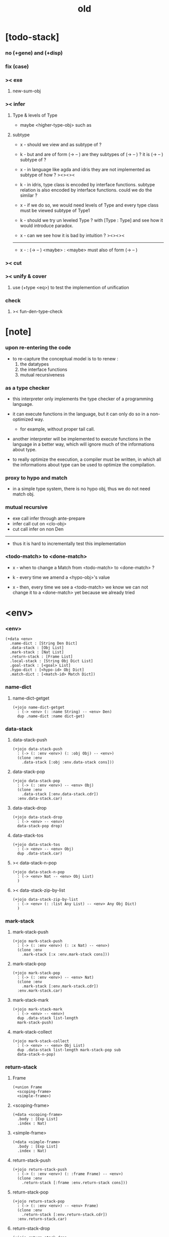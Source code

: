 #+title: old

* [todo-stack]

*** no (+gene) and (+disp)

*** fix (case)

*** >< exe

***** new-sum-obj

*** >< infer

***** Type & levels of Type

      - maybe <higher-type-obj>
        such as <<type>> <<functor>> <<monad>>

***** subtype

      - x -
        should we view <<functor>> and <<monad>>
        as subtype of <<type>> ?

      - k -
        but <<functor>> and <<monad>>
        are of form (-> <<type>> -- <<type>>)
        are they subtypes of (-> <<type>> -- <<type>>) ?
        it is (-> <<type>> -- <<type>>) subtype of <<type>> ?

      - x -
        in language like agda and idris
        they are not implemented as subtype of <<type>>
        how ?
        ><><><

      - k -
        in idris, type class is encoded by interface functions.
        subtype relation is also encoded by interface functions.
        could we do the similar ?

      - x -
        if we do so,
        we would need levels of Type
        and every type class must be viewed subtype of Type1

      - k -
        should we try un leveled Type ?
        with [Type : Type]
        and see how it would introduce paradox.

      - x -
        can we see how it is bad by intuition ?
        ><><><

      ------

      - x -
        <<monad>> : (-> <<type>> -- <<type>>)
        <maybe> : <<monad>>
        <maybe> must also of form (-> <<type>> -- <<type>>)

*** >< cut

*** >< unify & cover

***** use (+type <eq>) to test the implemention of unification

*** check

***** >< fun-den-type-check

* [note]

*** upon re-entering the code

    - to re-capture the conceptual model
      is to to renew :
      1. the datatypes
      2. the interface functions
      3. mutual recursiveness

*** as a type checker

    - this interpreter only implements
      the type checker of a programming language.

    - it can execute functions in the language,
      but it can only do so in a non-optimized way.

      - for example, without proper tail call.

    - another interpreter will be implemented
      to execute functions in the language
      in a better way, which will ignore
      much of the informations about type.

    - to really optimize the execution,
      a compiler must be written,
      in which all the informations about type
      can be used to optimize the compilation.

*** proxy to hypo and match

    - in a simple type system,
      there is no hypo obj,
      thus we do not need match obj.

*** mutual recursive

    - exe call infer through ante-prepare
    - infer call cut on <clo-obj>
    - cut call infer on non Den

    ------

    - thus it is hard to incrementally test this implementation

*** <todo-match> to <done-match>

    - x -
      when to change a Match from <todo-match> to <done-match> ?

    - k -
      every time we amend a <hypo-obj>'s value

    - x -
      then, every time we see a <todo-match>
      we know we can not change it to a <done-match> yet
      because we already tried

* <env>

*** <env>

    #+begin_src jojo
    (+data <env>
      .name-dict : [String Den Dict]
      .data-stack : [Obj List]
      .mark-stack : [Nat List]
      .return-stack : [Frame List]
      .local-stack : [String Obj Dict List]
      .goal-stack : [<goal> List]
      .hypo-dict : [<hypo-id> Obj Dict]
      .match-dict : [<match-id> Match Dict])
    #+end_src

*** name-dict

***** name-dict-getget

      #+begin_src jojo
      (+jojo name-dict-getget
        : (-> <env> (: :name String) -- <env> Den)
        dup .name-dict :name dict-get)
      #+end_src

*** data-stack

***** data-stack-push

      #+begin_src jojo
      (+jojo data-stack-push
        : (-> (: :env <env>) (: :obj Obj) -- <env>)
        (clone :env
          .data-stack [:obj :env.data-stack cons]))
      #+end_src

***** data-stack-pop

      #+begin_src jojo
      (+jojo data-stack-pop
        : (-> (: :env <env>) -- <env> Obj)
        (clone :env
          .data-stack [:env.data-stack.cdr])
        :env.data-stack.car)
      #+end_src

***** data-stack-drop

      #+begin_src jojo
      (+jojo data-stack-drop
        : (-> <env> -- <env>)
        data-stack-pop drop)
      #+end_src

***** data-stack-tos

      #+begin_src jojo
      (+jojo data-stack-tos
        : (-> <env> -- <env> Obj)
        dup .data-stack.car)
      #+end_src

***** >< data-stack-n-pop

      #+begin_src jojo
      (+jojo data-stack-n-pop
        : (-> <env> Nat -- <env> Obj List)
        )
      #+end_src

***** >< data-stack-zip-by-list

      #+begin_src jojo
      (+jojo data-stack-zip-by-list
        : (-> <env> (: :list Any List) -- <env> Any Obj Dict)
        )
      #+end_src

*** mark-stack

***** mark-stack-push

      #+begin_src jojo
      (+jojo mark-stack-push
        : (-> (: :env <env>) (: :x Nat) -- <env>)
        (clone :env
          .mark-stack [:x :env.mark-stack cons]))
      #+end_src

***** mark-stack-pop

      #+begin_src jojo
      (+jojo mark-stack-pop
        : (-> (: :env <env>) -- <env> Nat)
        (clone :env
          .mark-stack [:env.mark-stack.cdr])
        :env.mark-stack.car)
      #+end_src

***** mark-stack-mark

      #+begin_src jojo
      (+jojo mark-stack-mark
        : (-> <env> -- <env>)
        dup .data-stack list-length
        mark-stack-push)
      #+end_src

***** mark-stack-collect

      #+begin_src jojo
      (+jojo mark-stack-collect
        : (-> <env> -- <env> Obj List)
        dup .data-stack list-length mark-stack-pop sub
        data-stack-n-pop)
      #+end_src

*** return-stack

***** Frame

      #+begin_src jojo
      (+union Frame
        <scoping-frame>
        <simple-frame>)
      #+end_src

***** <scoping-frame>

      #+begin_src jojo
      (+data <scoping-frame>
        .body : [Exp List]
        .index : Nat)
      #+end_src

***** <simple-frame>

      #+begin_src jojo
      (+data <simple-frame>
        .body : [Exp List]
        .index : Nat)
      #+end_src

***** return-stack-push

      #+begin_src jojo
      (+jojo return-stack-push
        : (-> (: :env <env>) (: :frame Frame) -- <env>)
        (clone :env
          .return-stack [:frame :env.return-stack cons]))
      #+end_src

***** return-stack-pop

      #+begin_src jojo
      (+jojo return-stack-pop
        : (-> (: :env <env>) -- <env> Frame)
        (clone :env
          .return-stack [:env.return-stack.cdr])
        :env.return-stack.car)
      #+end_src

***** return-stack-drop

      #+begin_src jojo
      (+jojo return-stack-drop
        : (-> <env> -- <env>)
        return-stack-pop drop)
      #+end_src

***** return-stack-tos

      #+begin_src jojo
      (+jojo return-stack-tos
        : (-> <env> -- <env> Frame)
        dup .return-stack.car)
      #+end_src

***** top-frame-finished?

      #+begin_src jojo
      (+jojo top-frame-finished?
        : (-> <env> -- <env> Bool)
        return-stack-tos :frame!
        :frame.index :frame.body list-length eq?)
      #+end_src

***** top-frame-next-exp

      #+begin_src jojo
      (+jojo top-frame-next-exp
        : (-> <env> -- <env> Exp)
        return-stack-pop :frame!
        (clone :frame
          .index [:frame.index inc])
        return-stack-push
        :frame.body :frame.index list-ref)
      #+end_src

*** >< local-stack

***** >< local-stack-push

***** >< local-stack-pop

***** >< local-stack-drop

***** >< local-stack-tos

***** local-get

      #+begin_src jojo
      (+jojo local-get dict-get)
      #+end_src

***** local-set

      #+begin_src jojo
      (+jojo local-set
        : (-> String Obj Dict
              (: :local-name String)
              (: :obj Obj)
           -- String Obj Dict)
        (dict :local-name :obj)
        dict-update)
      #+end_src

***** new-local-scope

      #+begin_src jojo
      (+jojo new-local-scope
        : (-> <env> -- <env>)
        (dict) local-stack-push)
      #+end_src

*** goal-stack

***** <goal>

      #+begin_src jojo
      (+data <goal>
        .lhs : [Obj List]
        .rhs : [Obj List]
        .index : Nat)
      #+end_src

*** hypo-dict

***** >< hypo-dict-find -- one step

      #+begin_src jojo
      (+jojo hypo-dict-find
        : (-> <env> <hypo-obj>
           -- <env> (+ Obj true
                     | false))
        ><)
      #+end_src

*** match-dict

***** >< match-dict-get

      #+begin_src jojo
      (+jojo match-dict-get
        : (-> <env> <match-obj>
           -- <env> Match)
       ><)
      #+end_src

* Exp

*** [note] Exp

    - each Exp implement
      1. exe
      2. cut -- for Exp can occur in body

*** Exp

    #+begin_src jojo
    (+union Exp
      <call-exp>
      <get-local-exp>
      <set-local-exp>
      <clo-exp>
      <arrow-exp>
      <match-exp>
      Ins)

    (+type exp-t : type-tt
      call-exp : (-> .name : string-t -- exp-t)
      get-local-exp : (-> .name : string-t -- exp-t)
      set-local-exp : (-> .name : string-t -- exp-t)
      clo-exp : (-> .body : [exp-t list-t] -- exp-t)
      arrow-exp : (-> .ante : [exp-t list-t]
                      .succ : [exp-t list-t] -- exp-t)
      match-exp : (-> .arg : [exp-t list-t]
                      .clause-dict : [string-t clo-exp-t dict-t]
                   -- exp-t))

    (+data exp-t : type-tt
      call-exp [.name : string-t]
      get-local-exp [.name : string-t]
      set-local-exp [.name : string-t]
      clo-exp [.body : exp-t list-t]
      arrow-exp [.ante : exp-t list-t
                 .succ : exp-t list-t]
      match-exp [.arg : exp-t list-t
                 .clause-dict : string-t clo-exp-t dict-t])

    (+data exp-t : type-tt
      call-exp
      [.name : string-t]
      get-local-exp
      [.name : string-t]
      set-local-exp
      [.name : string-t]
      clo-exp
      [.body : exp-t list-t]
      arrow-exp
      [.ante : exp-t list-t
       .succ : exp-t list-t]
      match-exp
      [.arg : exp-t list-t
       .clause-dict : string-t clo-exp-t dict-t])
    #+end_src

*** about eval

***** list-eval

      #+begin_src jojo
      (+jojo list-eval
        : (-> (: :env <env>) (: :exp-list Exp List) -- <env>)
        :env .return-stack list-length :base!
        (create <simple-frame>
           .body :exp-list
           .index 0)
        return-stack-push
        :env :base eval-with-base)
      #+end_src

***** eval-with-base

      #+begin_src jojo
      (+jojo eval-with-base
        : (-> <env> (: :base Nat) -- <env>)
        (when [dup .return-stack list-length :base equal? not]
          eval-one-step :base recur))
      #+end_src

***** eval-one-step -- pop rs

      #+begin_src jojo
      (note it is assumed that
        there is at least one step to exe)

      (+jojo eval-one-step
        : (-> <env> -- <env>)
        (if top-frame-finished?
          (case return-stack-pop
            <scoping-frame> local-stack-drop
            <simple-frame> nop)
          [top-frame-next-exp exe]))
      #+end_src

*** about collect

***** collect-obj-list

      #+begin_src jojo
      (+jojo collect-obj-list
        : (-> <env> Exp List -- <env> Obj List)
        swap mark-stack-mark
        swap list-eval
        mark-stack-collect)
      #+end_src

***** collect-obj

      #+begin_src jojo
      (+jojo collect-obj
        : (-> <env> List -- <env> Obj)
        null cons
        collect-obj-list
        car)
      #+end_src

*** exe -- might push rs

    #+begin_src jojo
    (+gene exe
      : (-> <env> (: :exp Exp) -- <env>)
      "- exe fail" p nl
      "  :exp = " p :exp p nl
      error)
    #+end_src

*** exe -- inline

    #+begin_src jojo
    (+fun exe
      : (-> <env> (: :exp Exp) -- <env>)
      (case :exp
        (<call-exp>
         :exp.name name-dict-getget den-exe)
        (<get-local-exp>
         local-stack-tos :exp.local-name local-get
         data-stack-push)
        (<set-local-exp>
         data-stack-pop :obj!
         local-stack-pop :exp.local-name :obj local-set
         local-stack-push)
        (<clo-exp>
         (create <clo-obj>
           .locals local-stack-tos
           .body [:exp.body])
         data-stack-push)
        (<arrow-exp>
         (create <arrow-obj>
           .ante [:exp.ante collect-obj-list]
           .succ [:exp.succ collect-obj-list])
         data-stack-push)
        (<match-exp>
         :exp.arg collect-obj-list car
         :exp obj-match)))
    #+end_src

*** [note] cut

    - to cut a function
      we only need to use the arrow of the function.

    - to cut the arrow of a function
      is to unify its antecedent
      with the objects in the data-stack,
      and return its succedent as return value.

      - the the values of objects
        is unified with values of the antecedent.
        thus it is a value-value unification.
        [v-v-uni]

    - to cut a hypo
      is to push this objects into data-stack
      and use its type as object.

    - to cut a data such as {succ}
      we must infer its type,
      i.e. an arrow object

    ------

    - x -
      when cutting a <fun-den>
      the argument in the ds might be <sum-obj>
      the result of the cut must also be <sum-obj>

*** cut

    #+begin_src jojo
    (+gene cut
      : (-> (: :env <env>) (: :exp Exp) -- <env>)
      error)
    #+end_src

*** >< list-cut

    #+begin_src jojo
    (+jojo list-cut
      : (-> <env> (: :exp-list Exp List) -- <env>)
      )
    #+end_src

*** <call-exp>

    #+begin_src jojo
    (+data <call-exp>
      .name : String)
    #+end_src

*** <call-exp> exe

    #+begin_src jojo
    (+disp exe : (-> <env> (: :exp <call-exp>) -- <env>)
      :exp.name name-dict-getget den-exe)
    #+end_src

*** <get-local-exp>

    #+begin_src jojo
    (+data <get-local-exp>
      .local-name : String)
    #+end_src

*** <get-local-exp> exe

    #+begin_src jojo
    (+disp exe
      : (-> <env> (: :exp <get-local-exp>) -- <env>)
      local-stack-tos :exp.local-name local-get
      data-stack-push)
    #+end_src

*** <set-local-exp>

    #+begin_src jojo
    (+data <set-local-exp>
      .local-name : String)
    #+end_src

*** <set-local-exp> exe

    #+begin_src jojo
    (+disp exe
      : (-> <env> (: :exp <set-local-exp>) -- <env>)
      data-stack-pop :obj!
      local-stack-pop :exp.local-name :obj local-set
      local-stack-push)
    #+end_src

*** <clo-exp>

    #+begin_src jojo
    (+data <clo-exp>
      .body : [Exp List])
    #+end_src

*** <clo-exp> exe

    #+begin_src jojo
    (+disp exe
      : (-> <env> (: :exp <clo-exp>) -- <env>)
      (create <clo-obj>
        .locals local-stack-tos
        .body [:exp.body])
      data-stack-push)
    #+end_src

*** <arrow-exp>

    #+begin_src jojo
    (+data <arrow-exp>
      .ante : [Exp List]
      .succ : [Exp List])
    #+end_src

*** <arrow-exp> exe

    #+begin_src jojo
    (+disp exe
      : (-> <env> (: :exp <arrow-exp>) -- <env>)
      (create <arrow-obj>
        .ante [:exp.ante collect-obj-list]
        .succ [:exp.succ collect-obj-list])
      data-stack-push)
    #+end_src

*** <match-exp>

    #+begin_src jojo
    (+data <match-exp>
      .arg : [Exp List]
      .clause-dict : [String <clo-exp> Dict])
    #+end_src

*** <match-exp> exe

    #+begin_src jojo
    (+disp exe
      : (-> <env> (: :exp <match-exp>) -- <env>)
      :exp.arg collect-obj-list car
      :exp obj-match)
    #+end_src

*** [note] obj-match

    - when .arg of <match-exp> eval to

      1. <data-cons-obj>
         by the name of the cons
         we can decide which branch to go

      2. <hypo-obj>
         if <hypo-obj> has not bound to value
         we can not decide which branch to go
         a new <match-obj> will be created

*** >< obj-match

    #+begin_src jojo
    (+jojo obj-match
      : (-> <env>
            (: :obj Obj)
            (: :match-exp <match-exp>)
         -- <env>)
      (case :obj
        <data-cons-obj>
        [:obj.data-cons-name
         :match-exp.clause-dict
         dict-get collect-obj
         clo-obj-apply]
        <hypo-obj>
        (if [:obj hypo-dict-find]
          [:match-exp recur]
          [:obj :match-exp new-match-obj
           data-stack-push])
        <match-obj>
        [><><><]
        else error))
    #+end_src

*** new-match-obj

    #+begin_src jojo
    (+jojo new-match-obj
      : (-> <env>
            (: :obj <hypo-obj>)
            (: :match-exp <match-exp>)
         -- <env> <match-obj>)
      :match-exp.clause-dict eval-clause-dict :clause-dict!
      :obj :clause-dict new-sum-obj :sum-obj!
      (create <todo-match>
        .type :sum-obj
        .arg :obj
        .clause-dict :clause-dict))
    #+end_src

*** >< eval-clause-dict

    #+begin_src jojo
    (+jojo eval-clause-dict
      : (-> <env> String <clo-exp> Dict
         -- <env> String <clo-obj> Dict))
    #+end_src

*** [note] new-sum-obj

    - given the data-constructor
      ><><>< hypo argument
      the type of each branch of a (match) can be known

*** >< new-sum-obj

    #+begin_src jojo
    (+jojo new-sum-obj
      : (-> <env>
            (: :obj <hypo-obj>)
            (: :clause-dict [String <clo-obj> Dict])
         -- <env> <sum-obj>)
       )
    #+end_src

*** >< clo-obj-apply

    #+begin_src jojo
    (+jojo clo-obj-apply
      : (-> <env> <clo-obj> -- <env>)
      )
    #+end_src

* >< Ins

*** [note] Ins

    - 'Ins' denotes 'instruction'

    - an Ins is a special Exp
      in the sense that
      as a data it has no fields

*** [note] about hypothetically constructed object

    - in oop,
      when you ask for a new object of a class,
      the init function of the class is used
      to form an object of that class.
      [the init function might takes arguments]

    - in jojo,
      when you ask for a new object of a type,

      1. the type might has many data-constructors,
         we do not know
         which data-constructors should be used,
         thus a hypo will be created.

      2. the type might has only one data-constructor.
         but it takes arguments,
         we do not have the arguments yet,
         thus a hypo will be created.

*** [note] <suppose-ins>

    - [:n : <nat>]
      compiles to
      [<nat> suppose dup :n! infer]

    - two occurences of [<nat> suppose]
      create two different <hypo-obj>s.

*** <suppose-ins>

    #+begin_src jojo
    (+data <suppose-ins>)
    #+end_src

*** <suppose-ins> exe

    #+begin_src jojo
    (+disp exe
      : (-> <env> (: :ins <suppose-ins>) -- <env>)
      data-stack-pop :type!
      generate-hypo-id :hypo-id!
      (create <hypo-type-obj>
        .hypo-id :hypo-id
        .type :type)
      :hypo-type-obj!
      (create <hypo-obj>
        .hypo-id :hypo-id
        .hypo-type :hypo-type-obj)
      data-stack-push)
    #+end_src

*** >< <dup-ins>

*** <infer-ins>

    #+begin_src jojo
    (+data <infer-ins>)
    #+end_src

*** >< <infer-ins> exe

    #+begin_src jojo
    (+disp exe
      : (-> <env> (: :ins <infer-ins>)-- <env>)
      )
    #+end_src

*** >< <apply-ins>

* Den

*** [note] Den

    - each Den must implement
      1. den-exe
      2. den-cut

*** Den

    #+begin_src jojo
    (+union Den
      <fun-den>
      <data-cons-den>
      <type-cons-den>)
    #+end_src

*** den-exe

    #+begin_src jojo
    (+gene den-exe
      : (-> (: :env <env>) (: :den Den) -- <env>)
      "- den-exe fail" p nl
      "  unknown den : " p :den p nl
      error)
    #+end_src

*** >< den-cut

    #+begin_src jojo
    (+gene den-cut
      ><)
    #+end_src

*** [note] <fun-den>

    - to execute a function
      is to apply a function
      to objects in the data-stack.

    - when you execute a function,
      a new arrow object will be created
      from the type of the function.

    - the antecedent is used
      to do an unification with the objects in the data-stack.

    - note that,
      new-frame will be formed for each function call,
      to give them new scope for local bindings.

*** <fun-den>

    #+begin_src jojo
    (+data <fun-den>
      .type : <arrow-exp>
      .body : [Exp List])
    #+end_src

*** <fun-den> den-exe

    #+begin_src jojo
    (+disp den-exe
      : (-> <env> (: :den <fun-den>) -- <env>)
      new-local-scope
      :den.type collect-obj :type!
      :type.ante ante-prepare
      :type.ante ante-correspond
      (create <scoping-frame>
        .body :den.body
        .index 0)
      return-stack-push)
    #+end_src

*** <data-cons-den>

    #+begin_src jojo
    (+data <data-cons-den>
      .type : Exp
      .data-cons-name : String
      .field-name-list : [String List]
      .type-cons-name : String)
    #+end_src

*** <data-cons-den> den-exe

    #+begin_src jojo
    (+disp den-exe
      : (-> <env> (: :den <data-cons-den>)
         -- <env>)
      :den.type collect-obj :type!
      :type.ante ante-prepare
      :den.field-name-list data-stack-zip-by-list :fields!
      (create <data-cons-obj>
        .type :type type->return-type
        .data-cons-name :den.data-cons-name
        .fields :fields)
      data-stack-push)
    #+end_src

*** <type-cons-den>

    #+begin_src jojo
    (+data <type-cons-den>
      .type : Exp
      .type-cons-name : String
      .field-name-list : [String List]
      .data-cons-name-list : [String List])
    #+end_src

*** <type-cons-den> den-exe

    #+begin_src jojo
    (+disp den-exe
      : (-> <env> (: :den <type-cons-den>)
         -- <env>)
      :den.type collect-obj :type!
      :type.ante ante-prepare
      :den.field-name-list data-stack-zip-by-list :fields!
      (create <type-cons-obj>
        .type :type type->return-type
        .type-cons-name :den.type-cons-name
        .fields :fields)
      data-stack-push)
    #+end_src

*** [note] ante-prepare

    1. get Obj List from ds of length of ante

    2. Obj List infer and unifiy with ante

       - this unification can let us write less types.
         for example, if we know 'add' is going to be applied
         to :x, we do not need to assert [:x : <nat>]

       - this unification might be part of the type-checking,
         because function application
         can happen during type-checking.
         if it fails, type-check fails.

       - data-constructors are special functions.
         thus they also do such unification.

*** ante-prepare

    #+begin_src jojo
    (+jojo ante-prepare
      : (-> <env> (: :ante Obj List) -- <env>)
      :ante list-length data-stack-n-pop :obj-list!
      :obj-list {infer} list-map :ante list-unifiy)
    #+end_src

*** [note] ante-correspond

    1. for <hypo-type-obj> in ante
       type->obj and unifiy with corresponding Obj

    2. put those Obj s
       that not correspond with <hypo-type-obj>
       back to ds

    ------

    - note that, in ante,
      the occurance of <hypo-type-obj>,
      is used as a criterion to take value out of ds.
      - not the occurance of local name.

*** >< ante-correspond

    #+begin_src jojo
    (+jojo ante-correspond
      : (-> <env> (: :ante Obj List) -- <env>)
      )
    #+end_src

*** type->return-type

    #+begin_src jojo
    (+jojo type->return-type
      : (-> Obj -- Obj)
      (when [dup arrow-obj?]
        .succ .car))
    #+end_src

* Obj

*** [note] Obj

    - each Obj must implement
      1. infer
      2. cover
      3. unify

*** Obj

    #+begin_src jojo
    (+union Obj
      <data-cons-obj> <type-cons-obj>
      <clo-obj> <arrow-obj>
      <hypo-obj> <hypo-type-obj>
      <match-obj> <sum-obj>)
    #+end_src

*** infer

    #+begin_src jojo
    (+gene infer
      : (-> (: :env <env>) (: :obj Obj) -- <env> Obj)
      error)
    #+end_src

*** [note] sub term lattice & subtype relation

    - ><

*** >< list-unifiy

    #+begin_src jojo
    (+jojo list-unifiy
      : (-> <env> (: :l Obj List) (: :r Obj List) -- <env>)
      )
    #+end_src

*** >< unify-one-step

    #+begin_src jojo
    (+jojo unify-one-step
      : (-> <env> -- <env>)
      )
    #+end_src

*** unify

    #+begin_src jojo
    (+gene unify
      : (-> <env> Obj Obj -- <env>)
      )
    #+end_src

*** list-cover

    #+begin_src jojo
    (+jojo list-cover
      : (-> <env> Obj List Obj List
         -- <env>))
    #+end_src

*** <data-cons-obj>

    #+begin_src jojo
    (+data <data-cons-obj>
      .type : <type-cons-obj>
      .data-cons-name : String
      .fields : [String Obj Dict])
    #+end_src

*** >< <data-cons-obj> infer

    #+begin_src jojo
    (+disp infer
     : (-> <env> <data-cons-obj>
        -- <env> <type-cons-obj>)
     )
    #+end_src

*** <type-cons-obj>

    #+begin_src jojo
    (+data <type-cons-obj>
      .type : <higher-type-obj>
      .type-cons-name : String
      .fields : [String Obj Dict])
    #+end_src

*** >< <type-cons-obj> infer

    #+begin_src jojo
    (+disp infer
     : (-> <env> <type-cons-obj>
        -- <env> <type-cons-obj>))
    #+end_src

*** <clo-obj>

    #+begin_src jojo
    (+data <clo-obj>
      .locals : [String Obj Dict]
      .body : [Exp List])
    #+end_src

*** >< <clo-obj> infer

    #+begin_src jojo
    (note every time the the type of a closure is asked for,
      we use the body of the closure
      to construct a new arrow object.)

    (+disp infer
     : (-> <env> <clo-obj>
        -- <env> <arrow-obj>))
    #+end_src

*** <arrow-obj>

    #+begin_src jojo
    (+data <arrow-obj>
      .ante : [Obj List]
      .succ : [Obj List])
    #+end_src

*** >< <arrow-obj> infer

    #+begin_src jojo
    (+disp infer
     : (-> <env> <arrow-obj>
        -- <env> <arrow-obj>))
    #+end_src

*** [note] <hypo-obj> & <hypo-type-obj>

    - <hypo-obj> is the hero of unification.

    - <hypo-obj> denotes "hypothetically constructed object"
      whose type is known, but value is unknown for now.

      - a phrase learned from Arend Heyting
        << Intuitionistic Views on the Nature of Mathematics >>

    - in the future,
      unification-stack will be used
      to bind <hypo-obj>'s value.

      - a <hypo-obj> can be viewed as a proxy to actual Obj
        [through unification-stack].

    - be careful about
      'information non-decreasing principle'
      when asked for the type of a <hypo-obj>
      we must maintain the type is of which <hypo-obj>.

      thus <hypo-type-obj> is used

    - <hypo-obj> infer <hypo-type-obj>
      <hypo-type-obj> type->obj <hypo-obj>

      - note that
        <hypo-type-obj> is the only Obj
        which 'type->obj' can applied to

*** <hypo-id>

    #+begin_src jojo
    (+data <hypo-id>
      .id : String)
    #+end_src

*** <hypo-obj>

    #+begin_src jojo
    (+data <hypo-obj>
      .hypo-id : <hypo-id>
      .hypo-type : <hypo-type-obj>)
    #+end_src

*** >< <arrow-obj> infer

    #+begin_src jojo
    (+disp infer
      : (-> <env> <hypo-obj>
         -- <env> <hypo-type-obj>))
    #+end_src

*** <hypo-type-obj>

    #+begin_src jojo
    (+data <hypo-type-obj>
      .hypo-id : <hypo-id>
      .type : Obj)
    #+end_src

*** >< <hypo-type-obj> infer

    #+begin_src jojo
    (+disp infer
      : (-> <env> <hypo-type-obj>
         -- <env> ><><><))
    #+end_src

*** >< hypo-type-obj->hypo-obj

    #+begin_src jojo
    (+jojo hypo-type-obj->hypo-obj
      : (-> <env> <hypo-type-obj>
         -- <env> <hypo-obj>))
    #+end_src

*** [note] <match-obj> & <sum-obj>

    - <match-obj> proxy to Match
      for the state of Match
      might can change from <todo-match> to <done-match>

    - the type of <todo-match>
      is <sum-obj>

    - the type of <done-match>
      is one branch of the <sum-obj>

*** <match-id>

    #+begin_src jojo
    (+data <match-id>
      .id : String)
    #+end_src

*** <match-obj>

    #+begin_src jojo
    (+data <match-obj>
      .match-id : <match-id>)
    #+end_src

*** >< <match-obj> infer

    #+begin_src jojo
    (+disp infer
     : (-> <env> <match-obj>
        -- <env> Obj))
    #+end_src

*** Match

    #+begin_src jojo
    (+union Match
      <todo-match>
      <done-match>)

    (+data <todo-match>
      .type : <sum-obj>
      .arg : <hypo-obj>
      .clause-dict : [String <clo-obj> Dict])

    (+data <done-match>
      .type : Obj
      .result : Obj)
    #+end_src

*** <sum-obj>

    #+begin_src jojo
    (+data <sum-obj>
      .objs : [Obj List])
    #+end_src

*** >< <sum-obj> infer

    #+begin_src jojo
    (+disp infer
     : (-> <env> <sum-obj>
        -- <env> <sum-obj>))
    #+end_src

* check

*** [note] fun-den-type-check

    - to type-check a function definition,
      [of which the type exp must be a <arrow-exp>]
      1. we first exe the ante of the <arrow-exp>
      2. and cut the body exp to it
         and collect the result
      3. exe the succ of the <arrow-exp>
         cover it to the result of cut

*** fun-den-type-check

    #+begin_src jojo
    (+jojo fun-den-type-check
      : (-> <env> (: :den <fun-den>))
      mark-stack-mark
      :den.type.ante list-eval
      :den.body list-cut
      mark-stack-collect :results!
      :den.type.succ collect-obj-list
      :results list-cover)
    #+end_src
